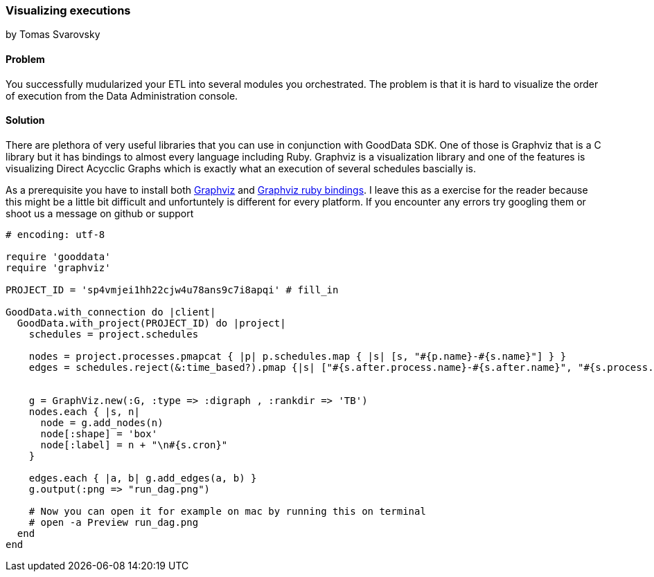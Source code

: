 === Visualizing executions
by Tomas Svarovsky

==== Problem
You successfully mudularized your ETL into several modules you orchestrated. The problem is that it is hard to visualize the order of execution from the Data Administration console.

==== Solution

There are plethora of very useful libraries that you can use in conjunction with GoodData SDK. One of those is Graphviz that is a C library but it has bindings to almost every language including Ruby. Graphviz is a visualization library and one of the features is visualizing Direct Acycclic Graphs which is exactly what an execution of several schedules bascially is.

As a prerequisite you have to install both http://www.graphviz.org/[Graphviz] and https://github.com/glejeune/Ruby-Graphviz[Graphviz ruby bindings]. I leave this as a exercise for the reader because this might be a little bit difficult and unfortuntely is different for every platform. If you encounter any errors try googling them or shoot us a message on github or support

[source,ruby]
----
# encoding: utf-8

require 'gooddata'
require 'graphviz'

PROJECT_ID = 'sp4vmjei1hh22cjw4u78ans9c7i8apqi' # fill_in

GoodData.with_connection do |client|
  GoodData.with_project(PROJECT_ID) do |project|
    schedules = project.schedules

    nodes = project.processes.pmapcat { |p| p.schedules.map { |s| [s, "#{p.name}-#{s.name}"] } }
    edges = schedules.reject(&:time_based?).pmap {|s| ["#{s.after.process.name}-#{s.after.name}", "#{s.process.name}-#{s.name}"]}


    g = GraphViz.new(:G, :type => :digraph , :rankdir => 'TB')
    nodes.each { |s, n|
      node = g.add_nodes(n)
      node[:shape] = 'box'
      node[:label] = n + "\n#{s.cron}"
    }

    edges.each { |a, b| g.add_edges(a, b) }
    g.output(:png => "run_dag.png")

    # Now you can open it for example on mac by running this on terminal
    # open -a Preview run_dag.png
  end
end
----